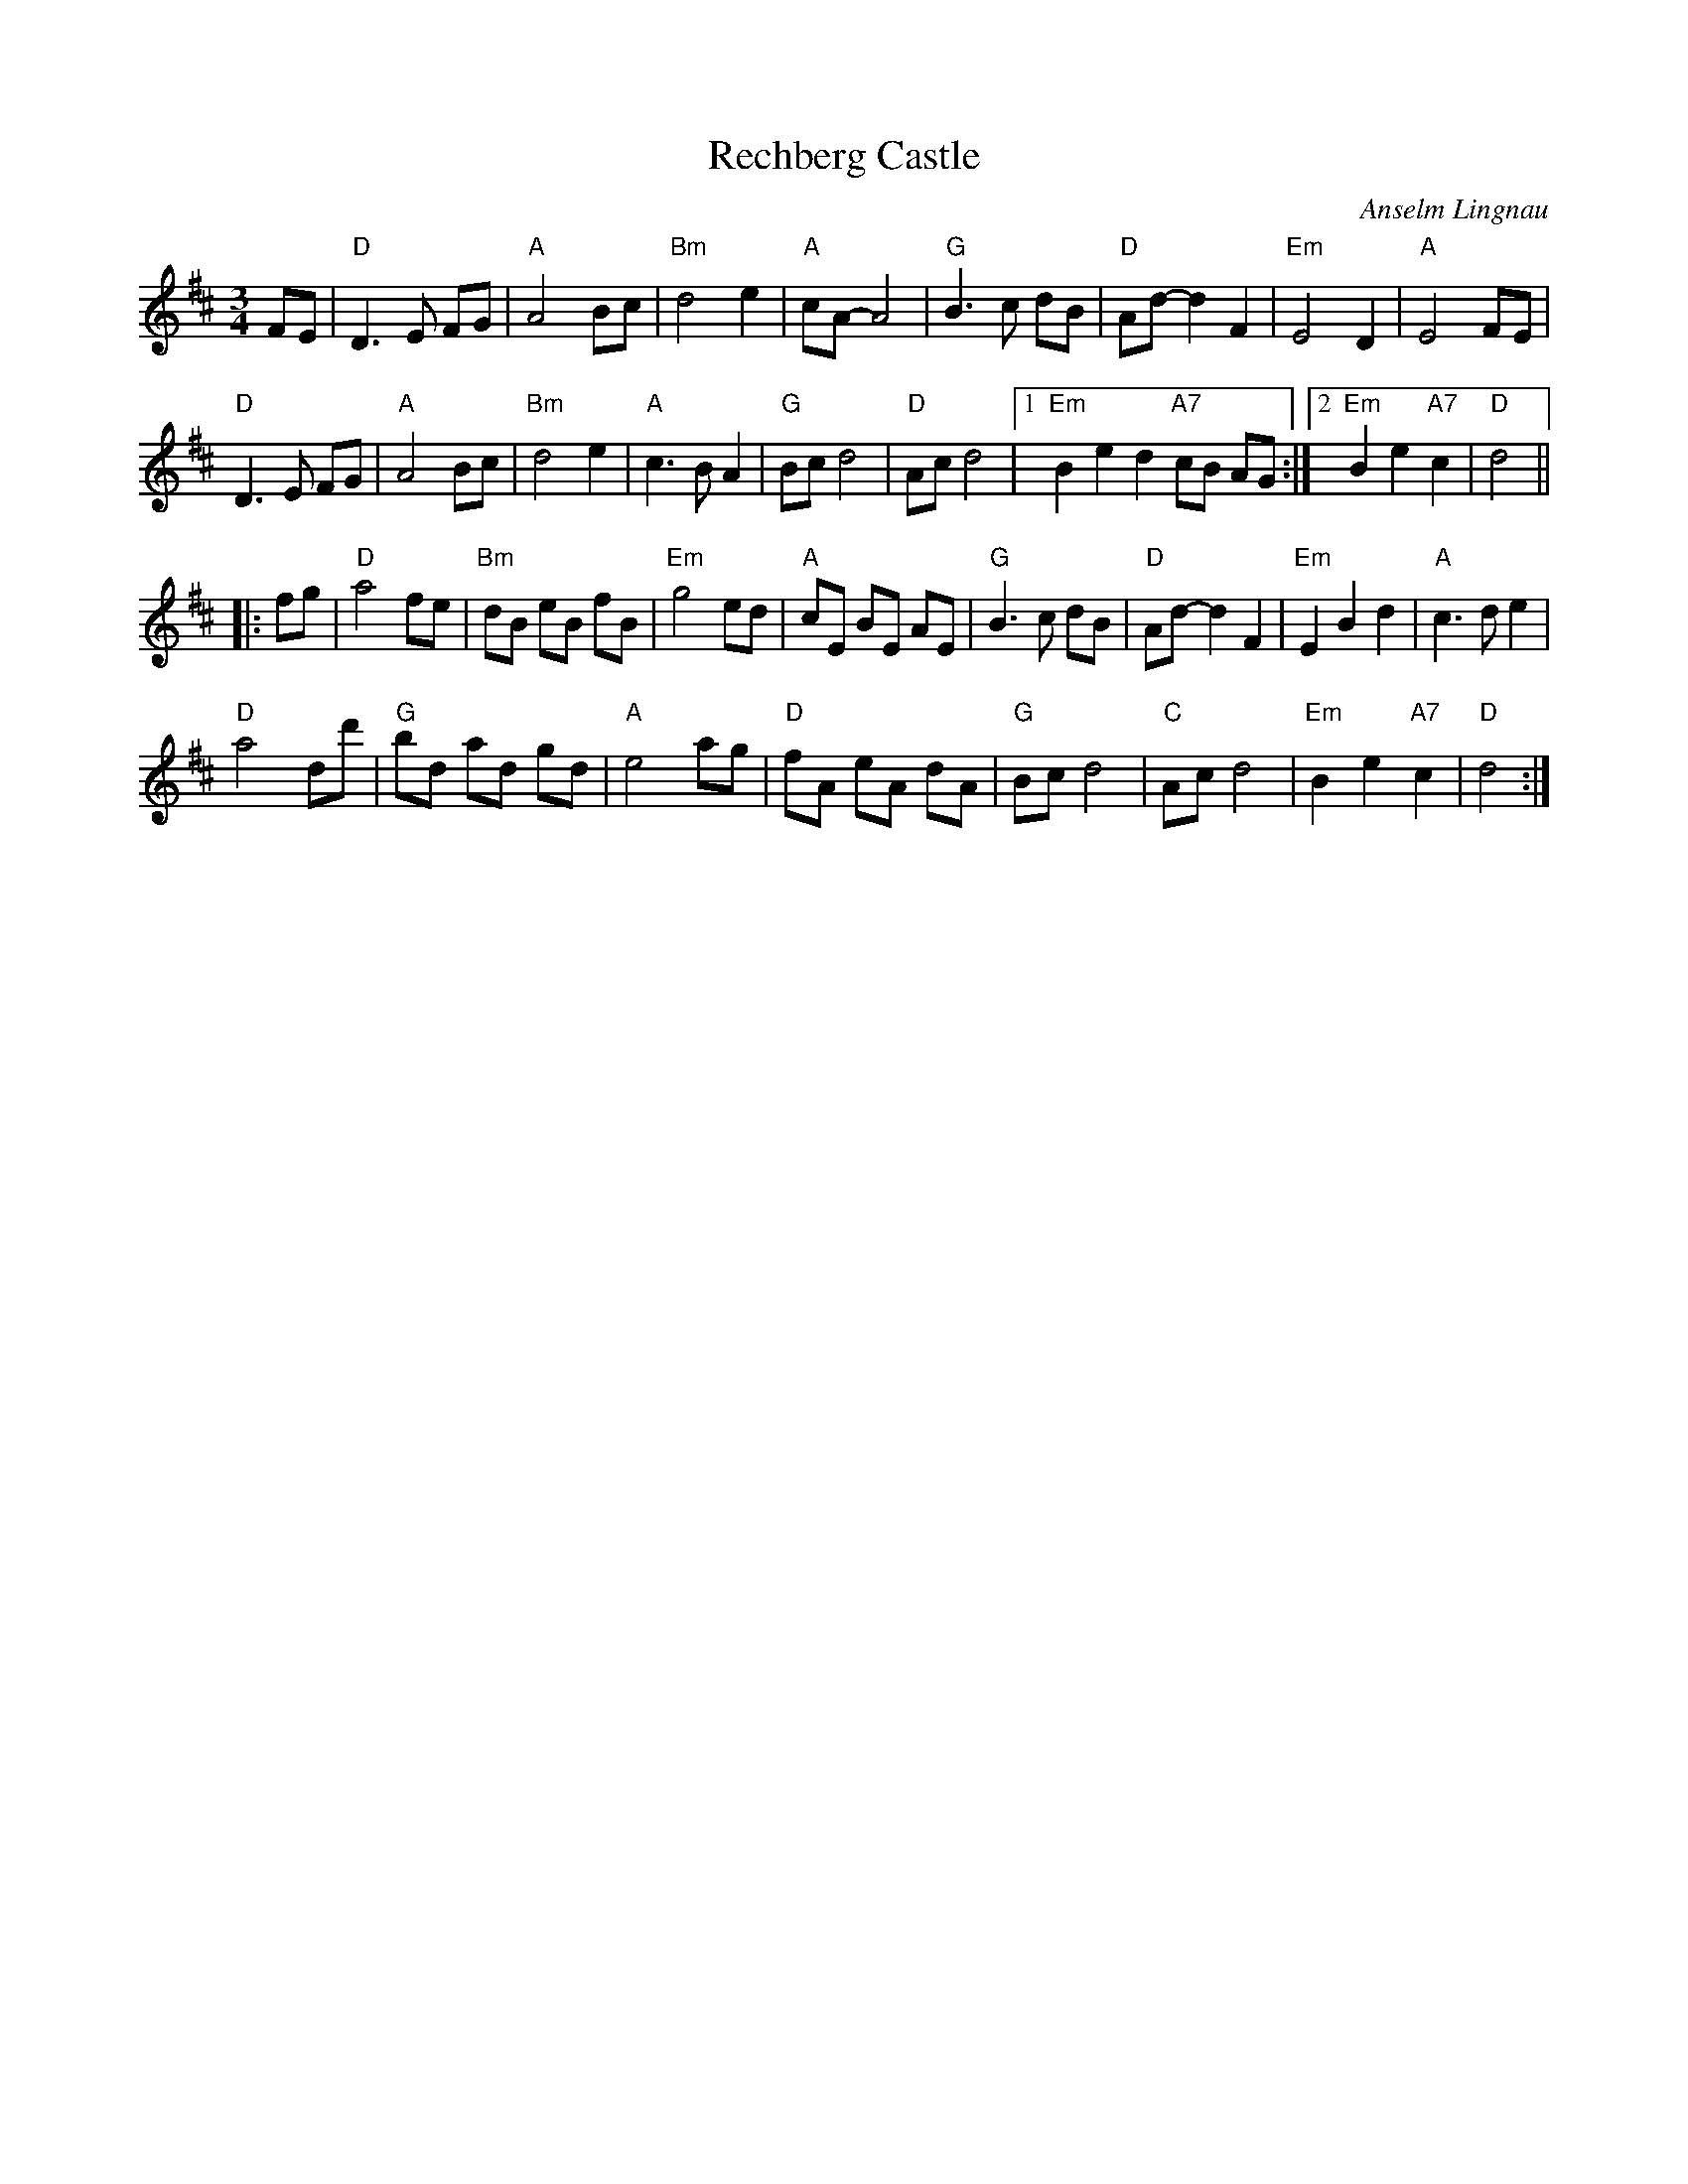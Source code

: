 X: 1
T: Rechberg Castle
C: Anselm Lingnau
R: waltz
N: Written for the wedding of Sybille Föhrenbach and Rudi Spägele -- 9 September 2000.
B: Anselm Lingnau "Nine Weddings (And No Funeral)" p.20
F: http://www.anselms.net/SCD/wbook/wbook.pdf
Z: 2012 John Chambers <jc:trillian.mit.edu>
M: 3/4
L: 1/8
K: D
FE |\
"D"D3 E FG | "A"A4 Bc | "Bm"d4 e2 | "A"cA- A4 |\
"G"B3 c dB | "D"Ad- d2 F2 | "Em"E4 D2 | "A"E4 FE |
"D"D3 E FG | "A"A4 Bc | "Bm"d4 e2 | "A"c3 B A2 |\
"G"Bc d4 | "D"Ac d4 |1 "Em"B2 e2d2 "A7"cB AG :|2 "Em"B2 e2 "A7"c2 | "D"d4 ||
|: fg |\
"D"a4 fe | "Bm"dB eB fB | "Em"g4 ed | "A"cE BE AE |\
"G"B3 c dB | "D"Ad- d2 F2 | "Em"E2 B2 d2 | "A"c3 d e2 |
"D"a4 dd' | "G"bd ad gd | "A"e4 ag | "D"fA eA dA |\
"G"Bc d4 | "C"Ac d4 | "Em"B2 e2 "A7"c2 | "D"d4 :|
